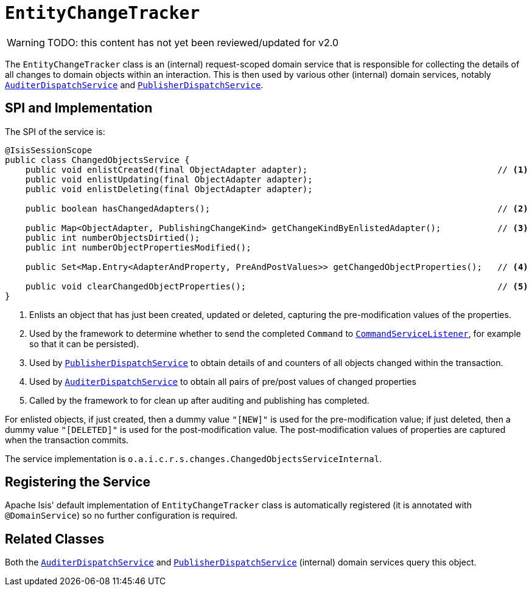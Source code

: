 = `EntityChangeTracker`

:Notice: Licensed to the Apache Software Foundation (ASF) under one or more contributor license agreements. See the NOTICE file distributed with this work for additional information regarding copyright ownership. The ASF licenses this file to you under the Apache License, Version 2.0 (the "License"); you may not use this file except in compliance with the License. You may obtain a copy of the License at. http://www.apache.org/licenses/LICENSE-2.0 . Unless required by applicable law or agreed to in writing, software distributed under the License is distributed on an "AS IS" BASIS, WITHOUT WARRANTIES OR  CONDITIONS OF ANY KIND, either express or implied. See the License for the specific language governing permissions and limitations under the License.

WARNING: TODO: this content has not yet been reviewed/updated for v2.0

The `EntityChangeTracker` class is an (internal) request-scoped domain service that is responsible for collecting the details of all changes to domain objects within an interaction.
This is then used by various other  (internal) domain services, notably xref:core:runtime-services:AuditerDispatchService.adoc[`AuditerDispatchService`] and xref:core:runtime-services:PublisherDispatchService.adoc[`PublisherDispatchService`].



== SPI and Implementation

The SPI of the service is:

[source,java]
----
@IsisSessionScope
public class ChangedObjectsService {
    public void enlistCreated(final ObjectAdapter adapter);                                     // <.>
    public void enlistUpdating(final ObjectAdapter adapter);
    public void enlistDeleting(final ObjectAdapter adapter);

    public boolean hasChangedAdapters();                                                        // <.>

    public Map<ObjectAdapter, PublishingChangeKind> getChangeKindByEnlistedAdapter();           // <.>
    public int numberObjectsDirtied();
    public int numberObjectPropertiesModified();

    public Set<Map.Entry<AdapterAndProperty, PreAndPostValues>> getChangedObjectProperties();   // <.>

    public void clearChangedObjectProperties();                                                 // <.>
}
----
<.> Enlists an object that has just been created, updated or deleted, capturing the pre-modification values of the properties.
<.> Used by the framework to determine whether to send the completed `Command` to xref:refguide:applib-svc:CommandServiceListener.adoc[`CommandServiceListener`], for example so that it can be persisted).
<.> Used by xref:core:runtime-services:PublisherDispatchService.adoc[`PublisherDispatchService`] to obtain details of and
counters of all objects changed within the transaction.
<.> Used by xref:core:runtime-services:AuditerDispatchService.adoc[`AuditerDispatchService`] to obtain all pairs of
pre/post values of changed properties
<.> Called by the framework to for clean up after auditing and publishing has completed.

For enlisted objects, if just created, then a dummy value `"[NEW]"` is used for the pre-modification value; if just
deleted, then a dummy value `"[DELETED]"` is used for the post-modification value.  The post-modification values of
properties are captured when the transaction commits.


The service implementation is `o.a.i.c.r.s.changes.ChangedObjectsServiceInternal`.



== Registering the Service

Apache Isis' default implementation of `EntityChangeTracker` class is automatically registered (it is annotated with `@DomainService`) so no further configuration is required.



== Related Classes

Both the xref:core:runtime-services:AuditerDispatchService.adoc[`AuditerDispatchService`] and xref:core:runtime-services:PublisherDispatchService.adoc[`PublisherDispatchService`] (internal) domain services query this object.
